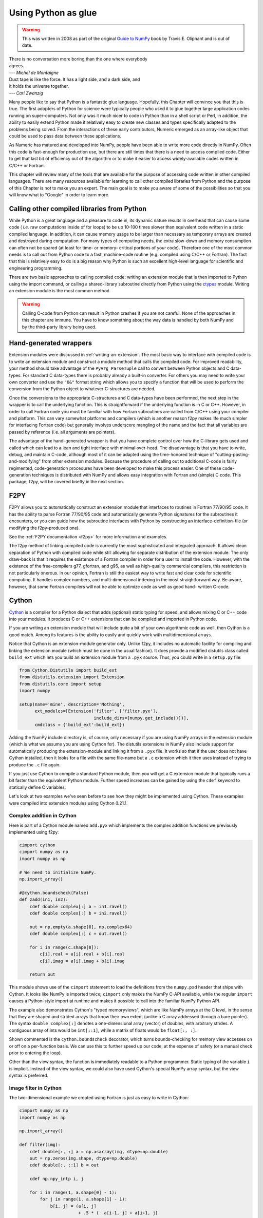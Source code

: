 ====================
Using Python as glue
====================

.. warning::
   This was written in 2008 as part of the original
   `Guide to NumPy <https://archive.org/details/NumPyBook>`_ book
   by Travis E. Oliphant and is out of date.

|    There is no conversation more boring than the one where everybody
|    agrees.
|    --- *Michel de Montaigne*

|    Duct tape is like the force. It has a light side, and a dark side, and
|    it holds the universe together.
|    --- *Carl Zwanzig*

Many people like to say that Python is a fantastic glue language.
Hopefully, this Chapter will convince you that this is true. The first
adopters of Python for science were typically people who used it to
glue together large application codes running on super-computers. Not
only was it much nicer to code in Python than in a shell script or
Perl, in addition, the ability to easily extend Python made it
relatively easy to create new classes and types specifically adapted
to the problems being solved. From the interactions of these early
contributors, Numeric emerged as an array-like object that could be
used to pass data between these applications.

As Numeric has matured and developed into NumPy, people have been able
to write more code directly in NumPy. Often this code is fast-enough
for production use, but there are still times that there is a need to
access compiled code. Either to get that last bit of efficiency out of
the algorithm or to make it easier to access widely-available codes
written in C/C++ or Fortran.

This chapter will review many of the tools that are available for the
purpose of accessing code written in other compiled languages. There
are many resources available for learning to call other compiled
libraries from Python and the purpose of this Chapter is not to make
you an expert. The main goal is to make you aware of some of the
possibilities so that you will know what to "Google" in order to learn more.


Calling other compiled libraries from Python
============================================

While Python is a great language and a pleasure to code in, its
dynamic nature results in overhead that can cause some code ( *i.e.*
raw computations inside of for loops) to be up 10-100 times slower
than equivalent code written in a static compiled language. In
addition, it can cause memory usage to be larger than necessary as
temporary arrays are created and destroyed during computation. For
many types of computing needs, the extra slow-down and memory
consumption can often not be spared (at least for time- or memory-
critical portions of your code). Therefore one of the most common
needs is to call out from Python code to a fast, machine-code routine
(e.g. compiled using C/C++ or Fortran). The fact that this is
relatively easy to do is a big reason why Python is such an excellent
high-level language for scientific and engineering programming.

There are two basic approaches to calling compiled code: writing an
extension module that is then imported to Python using the import
command, or calling a shared-library subroutine directly from Python
using the `ctypes <https://docs.python.org/3/library/ctypes.html>`_
module.  Writing an extension module is the most common method.

.. warning::

    Calling C-code from Python can result in Python crashes if you are not
    careful. None of the approaches in this chapter are immune. You have
    to know something about the way data is handled by both NumPy and by
    the third-party library being used.


Hand-generated wrappers
=======================

Extension modules were discussed in :ref:`writing-an-extension`.
The most basic way to interface with compiled code is to write
an extension module and construct a module method that calls
the compiled code. For improved readability, your method should
take advantage of the ``PyArg_ParseTuple`` call to convert between
Python objects and C data-types. For standard C data-types there
is probably already a built-in converter. For others you may need 
to write your own converter and use the ``"O&"`` format string which
allows you to specify a function that will be used to perform the
conversion from the Python object to whatever C-structures are needed.

Once the conversions to the appropriate C-structures and C data-types
have been performed, the next step in the wrapper is to call the
underlying function. This is straightforward if the underlying
function is in C or C++. However, in order to call Fortran code you
must be familiar with how Fortran subroutines are called from C/C++
using your compiler and platform. This can vary somewhat platforms and
compilers (which is another reason f2py makes life much simpler for
interfacing Fortran code) but generally involves underscore mangling
of the name and the fact that all variables are passed by reference
(i.e. all arguments are pointers).

The advantage of the hand-generated wrapper is that you have complete
control over how the C-library gets used and called which can lead to
a lean and tight interface with minimal over-head. The disadvantage is
that you have to write, debug, and maintain C-code, although most of
it can be adapted using the time-honored technique of
"cutting-pasting-and-modifying" from other extension modules. Because
the procedure of calling out to additional C-code is fairly
regimented, code-generation procedures have been developed to make
this process easier. One of these code-generation techniques is
distributed with NumPy and allows easy integration with Fortran and
(simple) C code. This package, f2py, will be covered briefly in the
next section.


F2PY
====

F2PY allows you to automatically construct an extension module that
interfaces to routines in Fortran 77/90/95 code. It has the ability to
parse Fortran 77/90/95 code and automatically generate Python
signatures for the subroutines it encounters, or you can guide how the
subroutine interfaces with Python by constructing an interface-definition-file
(or modifying the f2py-produced one).

See the :ref:`F2PY documentation <f2py>` for more information and examples.

The f2py method of linking compiled code is currently the most
sophisticated and integrated approach. It allows clean separation of
Python with compiled code while still allowing for separate
distribution of the extension module. The only draw-back is that it
requires the existence of a Fortran compiler in order for a user to
install the code. However, with the existence of the free-compilers
g77, gfortran, and g95, as well as high-quality commercial compilers,
this restriction is not particularly onerous. In our opinion, Fortran
is still the easiest way to write fast and clear code for scientific
computing. It handles complex numbers, and multi-dimensional indexing
in the most straightforward way. Be aware, however, that some Fortran
compilers will not be able to optimize code as well as good hand-
written C-code.

.. index::
   single: f2py


Cython
======

`Cython <https://cython.org>`_ is a compiler for a Python dialect that adds
(optional) static typing for speed, and allows mixing C or C++ code
into your modules. It produces C or C++ extensions that can be compiled
and imported in Python code.

If you are writing an extension module that will include quite a bit of your
own algorithmic code as well, then Cython is a good match. Among its
features is the ability to easily and quickly
work with multidimensional arrays.

.. index::
   single: cython

Notice that Cython is an extension-module generator only. Unlike f2py,
it includes no automatic facility for compiling and linking
the extension module (which must be done in the usual fashion). It
does provide a modified distutils class called ``build_ext`` which lets
you build an extension module from a ``.pyx`` source. Thus, you could
write in a ``setup.py`` file:

.. code-block:: python

    from Cython.Distutils import build_ext
    from distutils.extension import Extension
    from distutils.core import setup
    import numpy

    setup(name='mine', description='Nothing',
          ext_modules=[Extension('filter', ['filter.pyx'],
                                 include_dirs=[numpy.get_include()])],
          cmdclass = {'build_ext':build_ext})

Adding the NumPy include directory is, of course, only necessary if
you are using NumPy arrays in the extension module (which is what we
assume you are using Cython for). The distutils extensions in NumPy
also include support for automatically producing the extension-module
and linking it from a ``.pyx`` file. It works so that if the user does
not have Cython installed, then it looks for a file with the same
file-name but a ``.c`` extension which it then uses instead of trying
to produce the ``.c`` file again.

If you just use Cython to compile a standard Python module, then you
will get a C extension module that typically runs a bit faster than the
equivalent Python module. Further speed increases can be gained by using
the ``cdef`` keyword to statically define C variables.

Let's look at two examples we've seen before to see how they might be
implemented using Cython. These examples were compiled into extension
modules using Cython 0.21.1.


Complex addition in Cython
--------------------------

Here is part of a Cython module named ``add.pyx`` which implements the
complex addition functions we previously implemented using f2py:

.. code-block:: cython

    cimport cython
    cimport numpy as np
    import numpy as np

    # We need to initialize NumPy.
    np.import_array()

    #@cython.boundscheck(False)
    def zadd(in1, in2):
        cdef double complex[:] a = in1.ravel()
        cdef double complex[:] b = in2.ravel()

        out = np.empty(a.shape[0], np.complex64)
        cdef double complex[:] c = out.ravel()

        for i in range(c.shape[0]):
            c[i].real = a[i].real + b[i].real
            c[i].imag = a[i].imag + b[i].imag

        return out

This module shows use of the ``cimport`` statement to load the definitions
from the ``numpy.pxd`` header that ships with Cython. It looks like NumPy is
imported twice; ``cimport`` only makes the NumPy C-API available, while the
regular ``import`` causes a Python-style import at runtime and makes it
possible to call into the familiar NumPy Python API.

The example also demonstrates Cython's "typed memoryviews", which are like
NumPy arrays at the C level, in the sense that they are shaped and strided
arrays that know their own extent (unlike a C array addressed through a bare
pointer). The syntax ``double complex[:]`` denotes a one-dimensional array
(vector) of doubles, with arbitrary strides. A contiguous array of ints would
be ``int[::1]``, while a matrix of floats would be ``float[:, :]``.

Shown commented is the ``cython.boundscheck`` decorator, which turns
bounds-checking for memory view accesses on or off on a per-function basis.
We can use this to further speed up our code, at the expense of safety
(or a manual check prior to entering the loop).

Other than the view syntax, the function is immediately readable to a Python
programmer. Static typing of the variable ``i`` is implicit. Instead of the
view syntax, we could also have used Cython's special NumPy array syntax,
but the view syntax is preferred.


Image filter in Cython
----------------------

The two-dimensional example we created using Fortran is just as easy to write
in Cython:

.. code-block:: cython

    cimport numpy as np
    import numpy as np

    np.import_array()

    def filter(img):
        cdef double[:, :] a = np.asarray(img, dtype=np.double)
        out = np.zeros(img.shape, dtype=np.double)
        cdef double[:, ::1] b = out

        cdef np.npy_intp i, j

        for i in range(1, a.shape[0] - 1):
            for j in range(1, a.shape[1] - 1):
                b[i, j] = (a[i, j]
                           + .5 * (  a[i-1, j] + a[i+1, j]
                                   + a[i, j-1] + a[i, j+1])
                           + .25 * (  a[i-1, j-1] + a[i-1, j+1]
                                    + a[i+1, j-1] + a[i+1, j+1]))

        return out

This 2-d averaging filter runs quickly because the loop is in C and
the pointer computations are done only as needed. If the code above is
compiled as a module ``image``, then a 2-d image, ``img``, can be filtered
using this code very quickly using:

.. code-block:: python

    import image
    out = image.filter(img)

Regarding the code, two things are of note: firstly, it is impossible to
return a memory view to Python. Instead, a NumPy array ``out`` is first
created, and then a view ``b`` onto this array is used for the computation.
Secondly, the view ``b`` is typed ``double[:, ::1]``. This means 2-d array
with contiguous rows, i.e., C matrix order. Specifying the order explicitly
can speed up some algorithms since they can skip stride computations.


Conclusion
----------

Cython is the extension mechanism of choice for several scientific Python
libraries, including Scipy, Pandas, SAGE, scikit-image and scikit-learn,
as well as the XML processing library LXML.
The language and compiler are well-maintained.

There are several disadvantages of using Cython:

1. When coding custom algorithms, and sometimes when wrapping existing C
   libraries, some familiarity with C is required. In particular, when using
   C memory management (``malloc`` and friends), it's easy to introduce
   memory leaks. However, just compiling a Python module renamed to ``.pyx``
   can already speed it up, and adding a few type declarations can give
   dramatic speedups in some code.

2. It is easy to lose a clean separation between Python and C which makes
   re-using your C-code for other non-Python-related projects more
   difficult.

3. The C-code generated by Cython is hard to read and modify (and typically
   compiles with annoying but harmless warnings).

One big advantage of Cython-generated extension modules is that they are
easy to distribute. In summary, Cython is a very capable tool for either
gluing C code or generating an extension module quickly and should not be
over-looked. It is especially useful for people that can't or won't write
C or Fortran code.

.. index::
   single: cython


ctypes
======

`ctypes <https://docs.python.org/3/library/ctypes.html>`_
is a Python extension module, included in the stdlib, that
allows you to call an arbitrary function in a shared library directly
from Python. This approach allows you to interface with C-code directly
from Python. This opens up an enormous number of libraries for use from
Python. The drawback, however, is that coding mistakes can lead to ugly
program crashes very easily (just as can happen in C) because there is
little type or bounds checking done on the parameters. This is especially
true when array data is passed in as a pointer to a raw memory
location. The responsibility is then on you that the subroutine will
not access memory outside the actual array area. But, if you don't
mind living a little dangerously ctypes can be an effective tool for
quickly taking advantage of a large shared library (or writing
extended functionality in your own shared library).

.. index::
   single: ctypes

Because the ctypes approach exposes a raw interface to the compiled
code it is not always tolerant of user mistakes. Robust use of the
ctypes module typically involves an additional layer of Python code in
order to check the data types and array bounds of objects passed to
the underlying subroutine. This additional layer of checking (not to
mention the conversion from ctypes objects to C-data-types that ctypes
itself performs), will make the interface slower than a hand-written
extension-module interface. However, this overhead should be negligible
if the C-routine being called is doing any significant amount of work.
If you are a great Python programmer with weak C skills, ctypes is an
easy way to write a useful interface to a (shared) library of compiled
code.

To use ctypes you must

1. Have a shared library.

2. Load the shared library.

3. Convert the Python objects to ctypes-understood arguments.

4. Call the function from the library with the ctypes arguments.


Having a shared library
-----------------------

There are several requirements for a shared library that can be used
with ctypes that are platform specific. This guide assumes you have
some familiarity with making a shared library on your system (or
simply have a shared library available to you). Items to remember are:

- A shared library must be compiled in a special way ( *e.g.* using
  the ``-shared`` flag with gcc).

- On some platforms (*e.g.* Windows), a shared library requires a
  .def file that specifies the functions to be exported. For example a
  mylib.def file might contain::

      LIBRARY mylib.dll
      EXPORTS
      cool_function1
      cool_function2

  Alternatively, you may be able to use the storage-class specifier
  ``__declspec(dllexport)`` in the C-definition of the function to avoid
  the need for this ``.def`` file.

There is no standard way in Python distutils to create a standard
shared library (an extension module is a "special" shared library
Python understands) in a cross-platform manner. Thus, a big
disadvantage of ctypes at the time of writing this book is that it is
difficult to distribute in a cross-platform manner a Python extension
that uses ctypes and includes your own code which should be compiled
as a shared library on the users system.


Loading the shared library
--------------------------

A simple, but robust way to load the shared library is to get the
absolute path name and load it using the cdll object of ctypes:

.. code-block:: python

    lib = ctypes.cdll[<full_path_name>]

However, on Windows accessing an attribute of the ``cdll`` method will
load the first DLL by that name found in the current directory or on
the PATH. Loading the absolute path name requires a little finesse for
cross-platform work since the extension of shared libraries varies.
There is a ``ctypes.util.find_library`` utility available that can
simplify the process of finding the library to load but it is not
foolproof. Complicating matters, different platforms have different
default extensions used by shared libraries (e.g. .dll -- Windows, .so
-- Linux, .dylib -- Mac OS X). This must also be taken into account if
you are using ctypes to wrap code that needs to work on several
platforms.

NumPy provides a convenience function called
``ctypeslib.load_library`` (name, path). This function takes the name
of the shared library (including any prefix like 'lib' but excluding
the extension) and a path where the shared library can be located. It
returns a ctypes library object or raises an ``OSError`` if the library
cannot be found or raises an ``ImportError`` if the ctypes module is not
available. (Windows users: the ctypes library object loaded using
``load_library`` is always loaded assuming cdecl calling convention.
See the ctypes documentation under ``ctypes.windll`` and/or ``ctypes.oledll``
for ways to load libraries under other calling conventions).

The functions in the shared library are available as attributes of the
ctypes library object (returned from ``ctypeslib.load_library``) or
as items using ``lib['func_name']`` syntax. The latter method for
retrieving a function name is particularly useful if the function name
contains characters that are not allowable in Python variable names.


Converting arguments
--------------------

Python ints/longs, strings, and unicode objects are automatically
converted as needed to equivalent ctypes arguments The None object is
also converted automatically to a NULL pointer. All other Python
objects must be converted to ctypes-specific types. There are two ways
around this restriction that allow ctypes to integrate with other
objects.

1. Don't set the argtypes attribute of the function object and define an
   ``_as_parameter_`` method for the object you want to pass in. The
   ``_as_parameter_`` method must return a Python int which will be passed
   directly to the function.

2. Set the argtypes attribute to a list whose entries contain objects
   with a classmethod named from_param that knows how to convert your
   object to an object that ctypes can understand (an int/long, string,
   unicode, or object with the ``_as_parameter_`` attribute).

NumPy uses both methods with a preference for the second method
because it can be safer. The ctypes attribute of the ndarray returns
an object that has an ``_as_parameter_`` attribute which returns an
integer representing the address of the ndarray to which it is
associated. As a result, one can pass this ctypes attribute object
directly to a function expecting a pointer to the data in your
ndarray. The caller must be sure that the ndarray object is of the
correct type, shape, and has the correct flags set or risk nasty
crashes if the data-pointer to inappropriate arrays are passed in.

To implement the second method, NumPy provides the class-factory
function :func:`ndpointer` in the :mod:`numpy.ctypeslib` module. This
class-factory function produces an appropriate class that can be
placed in an argtypes attribute entry of a ctypes function. The class
will contain a from_param method which ctypes will use to convert any
ndarray passed in to the function to a ctypes-recognized object. In
the process, the conversion will perform checking on any properties of
the ndarray that were specified by the user in the call to :func:`ndpointer`.
Aspects of the ndarray that can be checked include the data-type, the
number-of-dimensions, the shape, and/or the state of the flags on any
array passed. The return value of the from_param method is the ctypes
attribute of the array which (because it contains the ``_as_parameter_``
attribute pointing to the array data area) can be used by ctypes
directly.

The ctypes attribute of an ndarray is also endowed with additional
attributes that may be convenient when passing additional information
about the array into a ctypes function. The attributes **data**,
**shape**, and **strides** can provide ctypes compatible types
corresponding to the data-area, the shape, and the strides of the
array. The data attribute returns a ``c_void_p`` representing a
pointer to the data area. The shape and strides attributes each return
an array of ctypes integers (or None representing a NULL pointer, if a
0-d array). The base ctype of the array is a ctype integer of the same
size as a pointer on the platform. There are also methods
``data_as({ctype})``, ``shape_as(<base ctype>)``, and ``strides_as(<base
ctype>)``. These return the data as a ctype object of your choice and
the shape/strides arrays using an underlying base type of your choice.
For convenience, the ``ctypeslib`` module also contains ``c_intp`` as
a ctypes integer data-type whose size is the same as the size of
``c_void_p`` on the platform (its value is None if ctypes is not
installed).


Calling the function
--------------------

The function is accessed as an attribute of or an item from the loaded
shared-library. Thus, if ``./mylib.so`` has a function named
``cool_function1``, it may be accessed either as:

.. code-block:: python

    lib = numpy.ctypeslib.load_library('mylib','.')
    func1 = lib.cool_function1  # or equivalently
    func1 = lib['cool_function1']

In ctypes, the return-value of a function is set to be 'int' by
default. This behavior can be changed by setting the restype attribute
of the function. Use None for the restype if the function has no
return value ('void'):

.. code-block:: python

    func1.restype = None

As previously discussed, you can also set the argtypes attribute of
the function in order to have ctypes check the types of the input
arguments when the function is called. Use the :func:`ndpointer` factory
function to generate a ready-made class for data-type, shape, and
flags checking on your new function. The :func:`ndpointer` function has the
signature

.. function:: ndpointer(dtype=None, ndim=None, shape=None, flags=None)

    Keyword arguments with the value ``None`` are not checked.
    Specifying a keyword enforces checking of that aspect of the
    ndarray on conversion to a ctypes-compatible object. The dtype
    keyword can be any object understood as a data-type object. The
    ndim keyword should be an integer, and the shape keyword should be
    an integer or a sequence of integers. The flags keyword specifies
    the minimal flags that are required on any array passed in. This
    can be specified as a string of comma separated requirements, an
    integer indicating the requirement bits OR'd together, or a flags
    object returned from the flags attribute of an array with the
    necessary requirements.

Using an ndpointer class in the argtypes method can make it
significantly safer to call a C function using ctypes and the data-
area of an ndarray. You may still want to wrap the function in an
additional Python wrapper to make it user-friendly (hiding some
obvious arguments and making some arguments output arguments). In this
process, the ``requires`` function in NumPy may be useful to return the right
kind of array from a given input.


Complete example
----------------

In this example, we will demonstrate how the addition function and the filter
function implemented previously using the other approaches can be
implemented using ctypes. First, the C code which implements the
algorithms contains the functions ``zadd``, ``dadd``, ``sadd``, ``cadd``,
and ``dfilter2d``. The ``zadd`` function is:

.. code-block:: c

    /* Add arrays of contiguous data */
    typedef struct {double real; double imag;} cdouble;
    typedef struct {float real; float imag;} cfloat;
    void zadd(cdouble *a, cdouble *b, cdouble *c, long n)
    {
        while (n--) {
            c->real = a->real + b->real;
            c->imag = a->imag + b->imag;
            a++; b++; c++;
        }
    }

with similar code for ``cadd``, ``dadd``, and ``sadd`` that handles complex
float, double, and float data-types, respectively:

.. code-block:: c

    void cadd(cfloat *a, cfloat *b, cfloat *c, long n)
    {
            while (n--) {
                    c->real = a->real + b->real;
                    c->imag = a->imag + b->imag;
                    a++; b++; c++;
            }
    }
    void dadd(double *a, double *b, double *c, long n)
    {
            while (n--) {
                    *c++ = *a++ + *b++;
            }
    }
    void sadd(float *a, float *b, float *c, long n)
    {
            while (n--) {
                    *c++ = *a++ + *b++;
            }
    }

The ``code.c`` file also contains the function ``dfilter2d``:

.. code-block:: c

    /*
     * Assumes b is contiguous and has strides that are multiples of
     * sizeof(double)
     */
    void
    dfilter2d(double *a, double *b, ssize_t *astrides, ssize_t *dims)
    {
        ssize_t i, j, M, N, S0, S1;
        ssize_t r, c, rm1, rp1, cp1, cm1;

        M = dims[0]; N = dims[1];
        S0 = astrides[0]/sizeof(double);
        S1 = astrides[1]/sizeof(double);
        for (i = 1; i < M - 1; i++) {
            r = i*S0;
            rp1 = r + S0;
            rm1 = r - S0;
            for (j = 1; j < N - 1; j++) {
                c = j*S1;
                cp1 = j + S1;
                cm1 = j - S1;
                b[i*N + j] = a[r + c] +
                    (a[rp1 + c] + a[rm1 + c] +
                     a[r + cp1] + a[r + cm1])*0.5 +
                    (a[rp1 + cp1] + a[rp1 + cm1] +
                     a[rm1 + cp1] + a[rm1 + cp1])*0.25;
            }
        }
    }

A possible advantage this code has over the Fortran-equivalent code is
that it takes arbitrarily strided (i.e. non-contiguous arrays) and may
also run faster depending on the optimization capability of your
compiler. But, it is an obviously more complicated than the simple code
in ``filter.f``. This code must be compiled into a shared library. On my
Linux system this is accomplished using::

    gcc -o code.so -shared code.c

Which creates a shared_library named code.so in the current directory.
On Windows don't forget to either add ``__declspec(dllexport)`` in front
of void on the line preceding each function definition, or write a
``code.def`` file that lists the names of the functions to be exported.

A suitable Python interface to this shared library should be
constructed. To do this create a file named interface.py with the
following lines at the top:

.. code-block:: python

    __all__ = ['add', 'filter2d']

    import numpy as np
    import os

    _path = os.path.dirname('__file__')
    lib = np.ctypeslib.load_library('code', _path)
    _typedict = {'zadd' : complex, 'sadd' : np.single,
                 'cadd' : np.csingle, 'dadd' : float}
    for name in _typedict.keys():
        val = getattr(lib, name)
        val.restype = None
        _type = _typedict[name]
        val.argtypes = [np.ctypeslib.ndpointer(_type,
                          flags='aligned, contiguous'),
                        np.ctypeslib.ndpointer(_type,
                          flags='aligned, contiguous'),
                        np.ctypeslib.ndpointer(_type,
                          flags='aligned, contiguous,'\
                                'writeable'),
                        np.ctypeslib.c_intp]

This code loads the shared library named ``code.{ext}`` located in the
same path as this file. It then adds a return type of void to the
functions contained in the library. It also adds argument checking to
the functions in the library so that ndarrays can be passed as the
first three arguments along with an integer (large enough to hold a
pointer on the platform) as the fourth argument.

Setting up the filtering function is similar and allows the filtering
function to be called with ndarray arguments as the first two
arguments and with pointers to integers (large enough to handle the
strides and shape of an ndarray) as the last two arguments.:

.. code-block:: python

    lib.dfilter2d.restype=None
    lib.dfilter2d.argtypes = [np.ctypeslib.ndpointer(float, ndim=2,
                                           flags='aligned'),
                              np.ctypeslib.ndpointer(float, ndim=2,
                                     flags='aligned, contiguous,'\
                                           'writeable'),
                              ctypes.POINTER(np.ctypeslib.c_intp),
                              ctypes.POINTER(np.ctypeslib.c_intp)]

Next, define a simple selection function that chooses which addition
function to call in the shared library based on the data-type:

.. code-block:: python

    def select(dtype):
        if dtype.char in ['?bBhHf']:
            return lib.sadd, single
        elif dtype.char in ['F']:
            return lib.cadd, csingle
        elif dtype.char in ['DG']:
            return lib.zadd, complex
        else:
            return lib.dadd, float
        return func, ntype

Finally, the two functions to be exported by the interface can be
written simply as:

.. code-block:: python

    def add(a, b):
        requires = ['CONTIGUOUS', 'ALIGNED']
        a = np.asanyarray(a)
        func, dtype = select(a.dtype)
        a = np.require(a, dtype, requires)
        b = np.require(b, dtype, requires)
        c = np.empty_like(a)
        func(a,b,c,a.size)
        return c

and:

.. code-block:: python

    def filter2d(a):
        a = np.require(a, float, ['ALIGNED'])
        b = np.zeros_like(a)
        lib.dfilter2d(a, b, a.ctypes.strides, a.ctypes.shape)
        return b


Conclusion
----------

.. index::
   single: ctypes

Using ctypes is a powerful way to connect Python with arbitrary
C-code. Its advantages for extending Python include

- clean separation of C code from Python code

    - no need to learn a new syntax except Python and C

    - allows reuse of C code

    - functionality in shared libraries written for other purposes can be
      obtained with a simple Python wrapper and search for the library.


- easy integration with NumPy through the ctypes attribute

- full argument checking with the ndpointer class factory

Its disadvantages include

- It is difficult to distribute an extension module made using ctypes
  because of a lack of support for building shared libraries in
  distutils.

- You must have shared-libraries of your code (no static libraries).

- Very little support for C++ code and its different library-calling
  conventions. You will probably need a C wrapper around C++ code to use
  with ctypes (or just use Boost.Python instead).

Because of the difficulty in distributing an extension module made
using ctypes, f2py and Cython are still the easiest ways to extend Python
for package creation. However, ctypes is in some cases a useful alternative.
This should bring more features to ctypes that should
eliminate the difficulty in extending Python and distributing the
extension using ctypes.


Additional tools you may find useful
====================================

These tools have been found useful by others using Python and so are
included here. They are discussed separately because they are
either older ways to do things now handled by f2py, Cython, or ctypes
(SWIG, PyFort) or because of a lack of reasonable documentation (SIP, Boost).
Links to these methods are not included since the most relevant
can be found using Google or some other search engine, and any links provided
here would be quickly dated. Do not assume that inclusion in this list means
that the package deserves attention. Information about these packages are
collected here because many people have found them useful and we'd like to give
you as many options as possible for tackling the problem of easily integrating
your code.


SWIG
----

.. index::
   single: swig

Simplified Wrapper and Interface Generator (SWIG) is an old and fairly
stable method for wrapping C/C++-libraries to a large variety of other
languages. It does not specifically understand NumPy arrays but can be
made usable with NumPy through the use of typemaps. There are some
sample typemaps in the numpy/tools/swig directory under numpy.i together
with an example module that makes use of them. SWIG excels at wrapping
large C/C++ libraries because it can (almost) parse their headers and
auto-produce an interface. Technically, you need to generate a ``.i``
file that defines the interface. Often, however, this ``.i`` file can
be parts of the header itself. The interface usually needs a bit of
tweaking to be very useful. This ability to parse C/C++ headers and
auto-generate the interface still makes SWIG a useful approach to
adding functionality from C/C++ into Python, despite the other
methods that have emerged that are more targeted to Python. SWIG can
actually target extensions for several languages, but the typemaps
usually have to be language-specific. Nonetheless, with modifications
to the Python-specific typemaps, SWIG can be used to interface a
library with other languages such as Perl, Tcl, and Ruby.

My experience with SWIG has been generally positive in that it is
relatively easy to use and quite powerful. It has been used
often before becoming more proficient at writing C-extensions.
However, writing custom interfaces with SWIG is often troublesome because it
must be done using the concept of typemaps which are not Python
specific and are written in a C-like syntax. Therefore, other gluing strategies
are preferred and SWIG would be probably considered only to
wrap a very-large C/C++ library. Nonetheless, there are others who use
SWIG quite happily.


SIP
---

.. index::
   single: SIP

SIP is another tool for wrapping C/C++ libraries that is Python
specific and appears to have very good support for C++. Riverbank
Computing developed SIP in order to create Python bindings to the QT
library. An interface file must be written to generate the binding,
but the interface file looks a lot like a C/C++ header file. While SIP
is not a full C++ parser, it understands quite a bit of C++ syntax as
well as its own special directives that allow modification of how the
Python binding is accomplished. It also allows the user to define
mappings between Python types and C/C++ structures and classes.


Boost Python
------------

.. index::
   single: Boost.Python

Boost is a repository of C++ libraries and Boost.Python is one of
those libraries which provides a concise interface for binding C++
classes and functions to Python. The amazing part of the Boost.Python
approach is that it works entirely in pure C++ without introducing a
new syntax. Many users of C++ report that Boost.Python makes it
possible to combine the best of both worlds in a seamless fashion. Using Boost
to wrap simple C-subroutines is usually over-kill. Its primary purpose is to
make C++ classes available in Python. So, if you have a set of C++ classes that
need to be integrated cleanly into Python, consider learning about and using
Boost.Python.


Pyfort
------

Pyfort is a nice tool for wrapping Fortran and Fortran-like C-code
into Python with support for Numeric arrays. It was written by Paul
Dubois, a distinguished computer scientist and the very first
maintainer of Numeric (now retired). It is worth mentioning in the
hopes that somebody will update PyFort to work with NumPy arrays as
well which now support either Fortran or C-style contiguous arrays.
